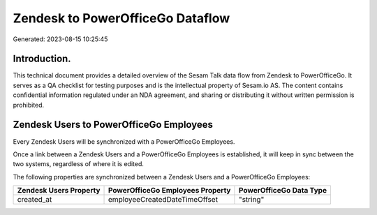 =================================
Zendesk to PowerOfficeGo Dataflow
=================================

Generated: 2023-08-15 10:25:45

Introduction.
------------

This technical document provides a detailed overview of the Sesam Talk data flow from Zendesk to PowerOfficeGo. It serves as a QA checklist for testing purposes and is the intellectual property of Sesam.io AS. The content contains confidential information regulated under an NDA agreement, and sharing or distributing it without written permission is prohibited.

Zendesk Users to PowerOfficeGo Employees
----------------------------------------
Every Zendesk Users will be synchronized with a PowerOfficeGo Employees.

Once a link between a Zendesk Users and a PowerOfficeGo Employees is established, it will keep in sync between the two systems, regardless of where it is edited.

The following properties are synchronized between a Zendesk Users and a PowerOfficeGo Employees:

.. list-table::
   :header-rows: 1

   * - Zendesk Users Property
     - PowerOfficeGo Employees Property
     - PowerOfficeGo Data Type
   * - created_at
     - employeeCreatedDateTimeOffset
     - "string"

